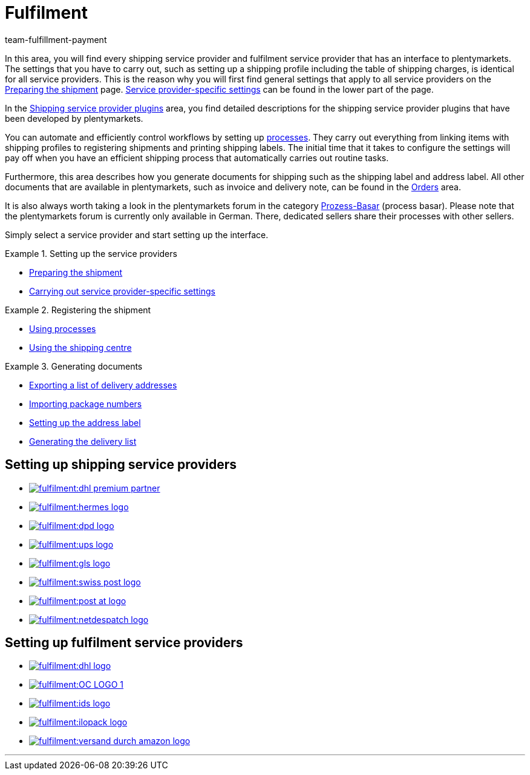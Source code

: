 = Fulfilment
:keywords: Preparing the shipment, using the shipping centre, generating documents
:description: In this area, you will find all relevant information about shipping service providers, fulfilment service providers, shipping processes and shipping profiles.
:author: team-fulfillment-payment

In this area, you will find every shipping service provider and fulfilment service provider that has an interface to plentymarkets. The settings that you have to carry out, such as setting up a shipping profile including the table of shipping charges, is identical for all service providers. This is the reason why you will first find general settings that apply to all service providers on the xref:fulfilment:preparing-the-shipment.adoc#[Preparing the shipment] page. xref:fulfilment:preparing-the-shipment.adoc#2500[Service provider-specific settings] can be found in the lower part of the page.

In the xref:fulfilment:shipping-service-provider-plugins.adoc#[Shipping service provider plugins] area, you find detailed descriptions for the shipping service provider plugins that have been developed by plentymarkets.

You can automate and efficiently control workflows by setting up xref:automation:setting-up-processes.adoc#[processes]. They carry out everything from linking items with shipping profiles to registering shipments and printing shipping labels. The initial time that it takes to configure the settings will pay off when you have an efficient shipping process that automatically carries out routine tasks.

Furthermore, this area describes how you generate documents for shipping such as the shipping label and address label. All other documents that are available in plentymarkets, such as invoice and delivery note, can be found in the xref:orders:orders.adoc#[Orders] area.

It is also always worth taking a look in the plentymarkets forum in the category link:https://forum.plentymarkets.com/t/star-neu-der-prozess-basar/1093[Prozess-Basar^] (process basar). Please note that the plentymarkets forum is currently only available in German. There, dedicated sellers share their processes with other sellers.

Simply select a service provider and start setting up the interface.

[.row]
====
[.col-md-4]
.Setting up the service providers
=====
* xref:fulfilment:preparing-the-shipment.adoc#[Preparing the shipment]
* xref:fulfilment:preparing-the-shipment.adoc#2500[Carrying out service provider-specific settings]
=====

[.col-md-4]
.Registering the shipment
=====
* xref:automation:setting-up-processes.adoc#[Using processes]
* xref:fulfilment:shipping-centre.adoc#[Using the shipping centre]
=====

[.col-md-4]
.Generating documents
=====
* xref:fulfilment:generating-documents.adoc#export-list-of-delivery-addresses[Exporting a list of delivery addresses]
* xref:fulfilment:generating-documents.adoc#import-package-numbers[Importing package numbers]
* xref:fulfilment:generating-documents.adoc#set-up-address-label[Setting up the address label]
* xref:fulfilment:generating-documents.adoc#delivery-list[Generating the delivery list]
=====
====

[discrete]
== Setting up shipping service providers

[.logoList]
* xref:fulfilment:preparing-the-shipment.adoc#2900[image:fulfilment:dhl-premium-partner.png[]]
* xref:fulfilment:preparing-the-shipment.adoc#3900[image:fulfilment:hermes-logo.png[]]
* xref:fulfilment:preparing-the-shipment.adoc#3500[image:fulfilment:dpd-logo.png[]]
* xref:fulfilment:preparing-the-shipment.adoc#4400[image:fulfilment:ups-logo.png[]]

[.logoList]
* xref:fulfilment:preparing-the-shipment.adoc#3800[image:fulfilment:gls-logo.png[]]
* xref:fulfilment:preparing-the-shipment.adoc#4300[image:fulfilment:swiss-post-logo.png[]]
* xref:fulfilment:preparing-the-shipment.adoc#3700[image:fulfilment:post-at-logo.png[]]

[.logoList]
* xref:fulfilment:preparing-the-shipment.adoc#4230[image:fulfilment:netdespatch-logo.png[]]

[discrete]
== Setting up fulfilment service providers

[.logoList]
* xref:fulfilment:preparing-the-shipment.adoc#4800[image:fulfilment:dhl-logo.png[]]
* xref:fulfilment:preparing-the-shipment.adoc#5550[image:fulfilment:OC-LOGO-1.png[]]
* xref:fulfilment:preparing-the-shipment.adoc#5400[image:fulfilment:ids-logo.png[]]
* xref:fulfilment:preparing-the-shipment.adoc#5500[image:fulfilment:ilopack-logo.png[]]
* xref:fulfilment:preparing-the-shipment.adoc#5600[image:fulfilment:versand-durch-amazon-logo.png[]]

'''
